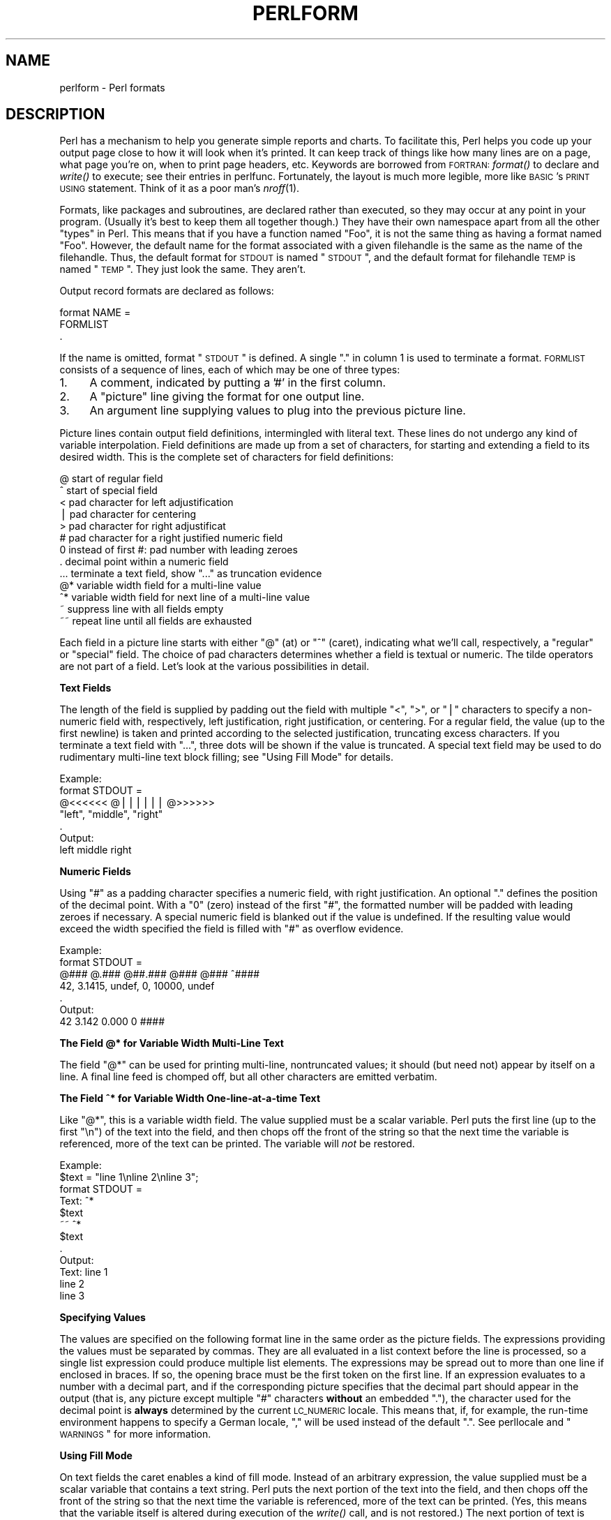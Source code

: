 .\" Automatically generated by Pod::Man v1.37, Pod::Parser v1.14
.\"
.\" Standard preamble:
.\" ========================================================================
.de Sh \" Subsection heading
.br
.if t .Sp
.ne 5
.PP
\fB\\$1\fR
.PP
..
.de Sp \" Vertical space (when we can't use .PP)
.if t .sp .5v
.if n .sp
..
.de Vb \" Begin verbatim text
.ft CW
.nf
.ne \\$1
..
.de Ve \" End verbatim text
.ft R
.fi
..
.\" Set up some character translations and predefined strings.  \*(-- will
.\" give an unbreakable dash, \*(PI will give pi, \*(L" will give a left
.\" double quote, and \*(R" will give a right double quote.  | will give a
.\" real vertical bar.  \*(C+ will give a nicer C++.  Capital omega is used to
.\" do unbreakable dashes and therefore won't be available.  \*(C` and \*(C'
.\" expand to `' in nroff, nothing in troff, for use with C<>.
.tr \(*W-|\(bv\*(Tr
.ds C+ C\v'-.1v'\h'-1p'\s-2+\h'-1p'+\s0\v'.1v'\h'-1p'
.ie n \{\
.    ds -- \(*W-
.    ds PI pi
.    if (\n(.H=4u)&(1m=24u) .ds -- \(*W\h'-12u'\(*W\h'-12u'-\" diablo 10 pitch
.    if (\n(.H=4u)&(1m=20u) .ds -- \(*W\h'-12u'\(*W\h'-8u'-\"  diablo 12 pitch
.    ds L" ""
.    ds R" ""
.    ds C` ""
.    ds C' ""
'br\}
.el\{\
.    ds -- \|\(em\|
.    ds PI \(*p
.    ds L" ``
.    ds R" ''
'br\}
.\"
.\" If the F register is turned on, we'll generate index entries on stderr for
.\" titles (.TH), headers (.SH), subsections (.Sh), items (.Ip), and index
.\" entries marked with X<> in POD.  Of course, you'll have to process the
.\" output yourself in some meaningful fashion.
.if \nF \{\
.    de IX
.    tm Index:\\$1\t\\n%\t"\\$2"
..
.    nr % 0
.    rr F
.\}
.\"
.\" For nroff, turn off justification.  Always turn off hyphenation; it makes
.\" way too many mistakes in technical documents.
.hy 0
.if n .na
.\"
.\" Accent mark definitions (@(#)ms.acc 1.5 88/02/08 SMI; from UCB 4.2).
.\" Fear.  Run.  Save yourself.  No user-serviceable parts.
.    \" fudge factors for nroff and troff
.if n \{\
.    ds #H 0
.    ds #V .8m
.    ds #F .3m
.    ds #[ \f1
.    ds #] \fP
.\}
.if t \{\
.    ds #H ((1u-(\\\\n(.fu%2u))*.13m)
.    ds #V .6m
.    ds #F 0
.    ds #[ \&
.    ds #] \&
.\}
.    \" simple accents for nroff and troff
.if n \{\
.    ds ' \&
.    ds ` \&
.    ds ^ \&
.    ds , \&
.    ds ~ ~
.    ds /
.\}
.if t \{\
.    ds ' \\k:\h'-(\\n(.wu*8/10-\*(#H)'\'\h"|\\n:u"
.    ds ` \\k:\h'-(\\n(.wu*8/10-\*(#H)'\`\h'|\\n:u'
.    ds ^ \\k:\h'-(\\n(.wu*10/11-\*(#H)'^\h'|\\n:u'
.    ds , \\k:\h'-(\\n(.wu*8/10)',\h'|\\n:u'
.    ds ~ \\k:\h'-(\\n(.wu-\*(#H-.1m)'~\h'|\\n:u'
.    ds / \\k:\h'-(\\n(.wu*8/10-\*(#H)'\z\(sl\h'|\\n:u'
.\}
.    \" troff and (daisy-wheel) nroff accents
.ds : \\k:\h'-(\\n(.wu*8/10-\*(#H+.1m+\*(#F)'\v'-\*(#V'\z.\h'.2m+\*(#F'.\h'|\\n:u'\v'\*(#V'
.ds 8 \h'\*(#H'\(*b\h'-\*(#H'
.ds o \\k:\h'-(\\n(.wu+\w'\(de'u-\*(#H)/2u'\v'-.3n'\*(#[\z\(de\v'.3n'\h'|\\n:u'\*(#]
.ds d- \h'\*(#H'\(pd\h'-\w'~'u'\v'-.25m'\f2\(hy\fP\v'.25m'\h'-\*(#H'
.ds D- D\\k:\h'-\w'D'u'\v'-.11m'\z\(hy\v'.11m'\h'|\\n:u'
.ds th \*(#[\v'.3m'\s+1I\s-1\v'-.3m'\h'-(\w'I'u*2/3)'\s-1o\s+1\*(#]
.ds Th \*(#[\s+2I\s-2\h'-\w'I'u*3/5'\v'-.3m'o\v'.3m'\*(#]
.ds ae a\h'-(\w'a'u*4/10)'e
.ds Ae A\h'-(\w'A'u*4/10)'E
.    \" corrections for vroff
.if v .ds ~ \\k:\h'-(\\n(.wu*9/10-\*(#H)'\s-2\u~\d\s+2\h'|\\n:u'
.if v .ds ^ \\k:\h'-(\\n(.wu*10/11-\*(#H)'\v'-.4m'^\v'.4m'\h'|\\n:u'
.    \" for low resolution devices (crt and lpr)
.if \n(.H>23 .if \n(.V>19 \
\{\
.    ds : e
.    ds 8 ss
.    ds o a
.    ds d- d\h'-1'\(ga
.    ds D- D\h'-1'\(hy
.    ds th \o'bp'
.    ds Th \o'LP'
.    ds ae ae
.    ds Ae AE
.\}
.rm #[ #] #H #V #F C
.\" ========================================================================
.\"
.IX Title "PERLFORM 1"
.TH PERLFORM 1 "2004-11-05" "perl v5.8.6" "Perl Programmers Reference Guide"
.SH "NAME"
perlform \- Perl formats
.SH "DESCRIPTION"
.IX Header "DESCRIPTION"
Perl has a mechanism to help you generate simple reports and charts.  To
facilitate this, Perl helps you code up your output page close to how it
will look when it's printed.  It can keep track of things like how many
lines are on a page, what page you're on, when to print page headers,
etc.  Keywords are borrowed from \s-1FORTRAN:\s0 \fIformat()\fR to declare and \fIwrite()\fR
to execute; see their entries in perlfunc.  Fortunately, the layout is
much more legible, more like \s-1BASIC\s0's \s-1PRINT\s0 \s-1USING\s0 statement.  Think of it
as a poor man's \fInroff\fR\|(1).
.PP
Formats, like packages and subroutines, are declared rather than
executed, so they may occur at any point in your program.  (Usually it's
best to keep them all together though.) They have their own namespace
apart from all the other \*(L"types\*(R" in Perl.  This means that if you have a
function named \*(L"Foo\*(R", it is not the same thing as having a format named
\&\*(L"Foo\*(R".  However, the default name for the format associated with a given
filehandle is the same as the name of the filehandle.  Thus, the default
format for \s-1STDOUT\s0 is named \*(L"\s-1STDOUT\s0\*(R", and the default format for filehandle
\&\s-1TEMP\s0 is named \*(L"\s-1TEMP\s0\*(R".  They just look the same.  They aren't.
.PP
Output record formats are declared as follows:
.PP
.Vb 3
\&    format NAME =
\&    FORMLIST
\&    .
.Ve
.PP
If the name is omitted, format \*(L"\s-1STDOUT\s0\*(R" is defined. A single \*(L".\*(R" in 
column 1 is used to terminate a format.  \s-1FORMLIST\s0 consists of a sequence 
of lines, each of which may be one of three types:
.IP "1." 4
A comment, indicated by putting a '#' in the first column.
.IP "2." 4
A \*(L"picture\*(R" line giving the format for one output line.
.IP "3." 4
An argument line supplying values to plug into the previous picture line.
.PP
Picture lines contain output field definitions, intermingled with
literal text. These lines do not undergo any kind of variable interpolation.
Field definitions are made up from a set of characters, for starting and
extending a field to its desired width. This is the complete set of
characters for field definitions:
.PP
.Vb 13
\&   @    start of regular field
\&   ^    start of special field
\&   <    pad character for left adjustification
\&   |    pad character for centering
\&   >    pad character for right adjustificat
\&   #    pad character for a right justified numeric field
\&   0    instead of first #: pad number with leading zeroes
\&   .    decimal point within a numeric field
\&   ...  terminate a text field, show "..." as truncation evidence
\&   @*   variable width field for a multi-line value
\&   ^*   variable width field for next line of a multi-line value
\&   ~    suppress line with all fields empty
\&   ~~   repeat line until all fields are exhausted
.Ve
.PP
Each field in a picture line starts with either \*(L"@\*(R" (at) or \*(L"^\*(R" (caret),
indicating what we'll call, respectively, a \*(L"regular\*(R" or \*(L"special\*(R" field.
The choice of pad characters determines whether a field is textual or
numeric. The tilde operators are not part of a field.  Let's look at
the various possibilities in detail.
.Sh "Text Fields"
.IX Subsection "Text Fields"
The length of the field is supplied by padding out the field with multiple 
"<\*(L", \*(R">\*(L", or \*(R"|\*(L" characters to specify a non-numeric field with,
respectively, left justification, right justification, or centering. 
For a regular field, the value (up to the first newline) is taken and
printed according to the selected justification, truncating excess characters.
If you terminate a text field with \*(R"...", three dots will be shown if
the value is truncated. A special text field may be used to do rudimentary 
multi-line text block filling; see \*(L"Using Fill Mode\*(R" for details.
.PP
.Vb 7
\&   Example:
\&      format STDOUT =
\&      @<<<<<<   @||||||   @>>>>>>
\&      "left",   "middle", "right"
\&      .
\&   Output:
\&      left      middle    right
.Ve
.Sh "Numeric Fields"
.IX Subsection "Numeric Fields"
Using \*(L"#\*(R" as a padding character specifies a numeric field, with
right justification. An optional \*(L".\*(R" defines the position of the
decimal point. With a \*(L"0\*(R" (zero) instead of the first \*(L"#\*(R", the
formatted number will be padded with leading zeroes if necessary.
A special numeric field is blanked out if the value is undefined.
If the resulting value would exceed the width specified the field is
filled with \*(L"#\*(R" as overflow evidence.
.PP
.Vb 7
\&   Example:
\&      format STDOUT =
\&      @###   @.###   @##.###  @###   @###   ^####
\&       42,   3.1415,  undef,    0, 10000,   undef
\&      .
\&   Output:
\&        42   3.142     0.000     0   ####
.Ve
.Sh "The Field @* for Variable Width Multi-Line Text"
.IX Subsection "The Field @* for Variable Width Multi-Line Text"
The field \*(L"@*\*(R" can be used for printing multi\-line, nontruncated
values; it should (but need not) appear by itself on a line. A final
line feed is chomped off, but all other characters are emitted verbatim.
.Sh "The Field ^* for Variable Width One-line-at-a-time Text"
.IX Subsection "The Field ^* for Variable Width One-line-at-a-time Text"
Like \*(L"@*\*(R", this is a variable width field. The value supplied must be a 
scalar variable. Perl puts the first line (up to the first \*(L"\en\*(R") of the 
text into the field, and then chops off the front of the string so that 
the next time the variable is referenced, more of the text can be printed. 
The variable will \fInot\fR be restored.
.PP
.Vb 12
\&   Example:
\&      $text = "line 1\enline 2\enline 3";
\&      format STDOUT =
\&      Text: ^*
\&            $text
\&      ~~    ^*
\&            $text
\&      .
\&   Output:
\&      Text: line 1
\&            line 2
\&            line 3
.Ve
.Sh "Specifying Values"
.IX Subsection "Specifying Values"
The values are specified on the following format line in the same order as
the picture fields.  The expressions providing the values must be
separated by commas.  They are all evaluated in a list context
before the line is processed, so a single list expression could produce
multiple list elements.  The expressions may be spread out to more than
one line if enclosed in braces.  If so, the opening brace must be the first
token on the first line.  If an expression evaluates to a number with a
decimal part, and if the corresponding picture specifies that the decimal
part should appear in the output (that is, any picture except multiple \*(L"#\*(R"
characters \fBwithout\fR an embedded \*(L".\*(R"), the character used for the decimal
point is \fBalways\fR determined by the current \s-1LC_NUMERIC\s0 locale.  This
means that, if, for example, the run-time environment happens to specify a
German locale, \*(L",\*(R" will be used instead of the default \*(L".\*(R".  See
perllocale and \*(L"\s-1WARNINGS\s0\*(R" for more information.
.Sh "Using Fill Mode"
.IX Subsection "Using Fill Mode"
On text fields the caret enables a kind of fill mode.  Instead of an
arbitrary expression, the value supplied must be a scalar variable
that contains a text string.  Perl puts the next portion of the text into
the field, and then chops off the front of the string so that the next time
the variable is referenced, more of the text can be printed.  (Yes, this
means that the variable itself is altered during execution of the \fIwrite()\fR
call, and is not restored.)  The next portion of text is determined by
a crude line breaking algorithm. You may use the carriage return character
(\f(CW\*(C`\er\*(C'\fR) to force a line break. You can change which characters are legal 
to break on by changing the variable \f(CW$:\fR (that's 
\&\f(CW$FORMAT_LINE_BREAK_CHARACTERS\fR if you're using the English module) to a 
list of the desired characters.
.PP
Normally you would use a sequence of fields in a vertical stack associated 
with the same scalar variable to print out a block of text. You might wish 
to end the final field with the text \*(L"...\*(R", which will appear in the output 
if the text was too long to appear in its entirety.  
.Sh "Suppressing Lines Where All Fields Are Void"
.IX Subsection "Suppressing Lines Where All Fields Are Void"
Using caret fields can produce lines where all fields are blank. You can
suppress such lines by putting a \*(L"~\*(R" (tilde) character anywhere in the
line.  The tilde will be translated to a space upon output.
.Sh "Repeating Format Lines"
.IX Subsection "Repeating Format Lines"
If you put two contiguous tilde characters \*(L"~~\*(R" anywhere into a line,
the line will be repeated until all the fields on the line are exhausted,
i.e. undefined. For special (caret) text fields this will occur sooner or
later, but if you use a text field of the at variety, the  expression you
supply had better not give the same value every time forever! (\f(CW\*(C`shift(@f)\*(C'\fR
is a simple example that would work.)  Don't use a regular (at) numeric 
field in such lines, because it will never go blank.
.Sh "Top of Form Processing"
.IX Subsection "Top of Form Processing"
Top-of-form processing is by default handled by a format with the
same name as the current filehandle with \*(L"_TOP\*(R" concatenated to it.
It's triggered at the top of each page.  See \*(L"write\*(R" in perlfunc.
.PP
Examples:
.PP
.Vb 10
\& # a report on the /etc/passwd file
\& format STDOUT_TOP =
\&                         Passwd File
\& Name                Login    Office   Uid   Gid Home
\& ------------------------------------------------------------------
\& .
\& format STDOUT =
\& @<<<<<<<<<<<<<<<<<< @||||||| @<<<<<<@>>>> @>>>> @<<<<<<<<<<<<<<<<<
\& $name,              $login,  $office,$uid,$gid, $home
\& .
.Ve
.PP
.Vb 29
\& # a report from a bug report form
\& format STDOUT_TOP =
\&                         Bug Reports
\& @<<<<<<<<<<<<<<<<<<<<<<<     @|||         @>>>>>>>>>>>>>>>>>>>>>>>
\& $system,                      $%,         $date
\& ------------------------------------------------------------------
\& .
\& format STDOUT =
\& Subject: @<<<<<<<<<<<<<<<<<<<<<<<<<<<<<<<<<<<<<<<<<<<<<<<<<<<<<<<<
\&          $subject
\& Index: @<<<<<<<<<<<<<<<<<<<<<<<<<<<< ^<<<<<<<<<<<<<<<<<<<<<<<<<<<<
\&        $index,                       $description
\& Priority: @<<<<<<<<<< Date: @<<<<<<< ^<<<<<<<<<<<<<<<<<<<<<<<<<<<<
\&           $priority,        $date,   $description
\& From: @<<<<<<<<<<<<<<<<<<<<<<<<<<<<< ^<<<<<<<<<<<<<<<<<<<<<<<<<<<<
\&       $from,                         $description
\& Assigned to: @<<<<<<<<<<<<<<<<<<<<<< ^<<<<<<<<<<<<<<<<<<<<<<<<<<<<
\&              $programmer,            $description
\& ~                                    ^<<<<<<<<<<<<<<<<<<<<<<<<<<<<
\&                                      $description
\& ~                                    ^<<<<<<<<<<<<<<<<<<<<<<<<<<<<
\&                                      $description
\& ~                                    ^<<<<<<<<<<<<<<<<<<<<<<<<<<<<
\&                                      $description
\& ~                                    ^<<<<<<<<<<<<<<<<<<<<<<<<<<<<
\&                                      $description
\& ~                                    ^<<<<<<<<<<<<<<<<<<<<<<<...
\&                                      $description
\& .
.Ve
.PP
It is possible to intermix \fIprint()\fRs with \fIwrite()\fRs on the same output
channel, but you'll have to handle \f(CW\*(C`$\-\*(C'\fR (\f(CW$FORMAT_LINES_LEFT\fR)
yourself.
.Sh "Format Variables"
.IX Subsection "Format Variables"
The current format name is stored in the variable \f(CW$~\fR (\f(CW$FORMAT_NAME\fR),
and the current top of form format name is in \f(CW$^\fR (\f(CW$FORMAT_TOP_NAME\fR).
The current output page number is stored in \f(CW$%\fR (\f(CW$FORMAT_PAGE_NUMBER\fR),
and the number of lines on the page is in \f(CW$=\fR (\f(CW$FORMAT_LINES_PER_PAGE\fR).
Whether to autoflush output on this handle is stored in \f(CW$|\fR
(\f(CW$OUTPUT_AUTOFLUSH\fR).  The string output before each top of page (except
the first) is stored in \f(CW$^L\fR (\f(CW$FORMAT_FORMFEED\fR).  These variables are
set on a per-filehandle basis, so you'll need to \fIselect()\fR into a different
one to affect them:
.PP
.Vb 4
\&    select((select(OUTF),
\&            $~ = "My_Other_Format",
\&            $^ = "My_Top_Format"
\&           )[0]);
.Ve
.PP
Pretty ugly, eh?  It's a common idiom though, so don't be too surprised
when you see it.  You can at least use a temporary variable to hold
the previous filehandle: (this is a much better approach in general,
because not only does legibility improve, you now have intermediary
stage in the expression to single-step the debugger through):
.PP
.Vb 4
\&    $ofh = select(OUTF);
\&    $~ = "My_Other_Format";
\&    $^ = "My_Top_Format";
\&    select($ofh);
.Ve
.PP
If you use the English module, you can even read the variable names:
.PP
.Vb 5
\&    use English '-no_match_vars';
\&    $ofh = select(OUTF);
\&    $FORMAT_NAME     = "My_Other_Format";
\&    $FORMAT_TOP_NAME = "My_Top_Format";
\&    select($ofh);
.Ve
.PP
But you still have those funny \fIselect()\fRs.  So just use the FileHandle
module.  Now, you can access these special variables using lowercase
method names instead:
.PP
.Vb 3
\&    use FileHandle;
\&    format_name     OUTF "My_Other_Format";
\&    format_top_name OUTF "My_Top_Format";
.Ve
.PP
Much better!
.SH "NOTES"
.IX Header "NOTES"
Because the values line may contain arbitrary expressions (for at fields,
not caret fields), you can farm out more sophisticated processing
to other functions, like \fIsprintf()\fR or one of your own.  For example:
.PP
.Vb 4
\&    format Ident =
\&        @<<<<<<<<<<<<<<<
\&        &commify($n)
\&    .
.Ve
.PP
To get a real at or caret into the field, do this:
.PP
.Vb 4
\&    format Ident =
\&    I have an @ here.
\&            "@"
\&    .
.Ve
.PP
To center a whole line of text, do something like this:
.PP
.Vb 4
\&    format Ident =
\&    @|||||||||||||||||||||||||||||||||||||||||||||||
\&            "Some text line"
\&    .
.Ve
.PP
There is no builtin way to say \*(L"float this to the right hand side
of the page, however wide it is.\*(R"  You have to specify where it goes.
The truly desperate can generate their own format on the fly, based
on the current number of columns, and then \fIeval()\fR it:
.PP
.Vb 9
\&    $format  = "format STDOUT = \en"
\&             . '^' . '<' x $cols . "\en"
\&             . '$entry' . "\en"
\&             . "\et^" . "<" x ($cols-8) . "~~\en"
\&             . '$entry' . "\en"
\&             . ".\en";
\&    print $format if $Debugging;
\&    eval $format;
\&    die $@ if $@;
.Ve
.PP
Which would generate a format looking something like this:
.PP
.Vb 6
\& format STDOUT =
\& ^<<<<<<<<<<<<<<<<<<<<<<<<<<<<<<<<<<<<<<<<<<<<<<<<<<<<<<<<<<
\& $entry
\&         ^<<<<<<<<<<<<<<<<<<<<<<<<<<<<<<<<<<<<<<<<<<<<<<<<<<~~
\& $entry
\& .
.Ve
.PP
Here's a little program that's somewhat like \fIfmt\fR\|(1):
.PP
.Vb 3
\& format =
\& ^<<<<<<<<<<<<<<<<<<<<<<<<<<<<<<<<<<<<<<<<<<<<<< ~~
\& $_
.Ve
.PP
.Vb 1
\& .
.Ve
.PP
.Vb 5
\& $/ = '';
\& while (<>) {
\&     s/\es*\en\es*/ /g;
\&     write;
\& }
.Ve
.Sh "Footers"
.IX Subsection "Footers"
While \f(CW$FORMAT_TOP_NAME\fR contains the name of the current header format,
there is no corresponding mechanism to automatically do the same thing
for a footer.  Not knowing how big a format is going to be until you
evaluate it is one of the major problems.  It's on the \s-1TODO\s0 list.
.PP
Here's one strategy:  If you have a fixed-size footer, you can get footers
by checking \f(CW$FORMAT_LINES_LEFT\fR before each \fIwrite()\fR and print the footer
yourself if necessary.
.PP
Here's another strategy: Open a pipe to yourself, using \f(CW\*(C`open(MYSELF, "|\-")\*(C'\fR
(see \*(L"\fIopen()\fR\*(R" in perlfunc) and always \fIwrite()\fR to \s-1MYSELF\s0 instead of \s-1STDOUT\s0.
Have your child process massage its \s-1STDIN\s0 to rearrange headers and footers
however you like.  Not very convenient, but doable.
.Sh "Accessing Formatting Internals"
.IX Subsection "Accessing Formatting Internals"
For low-level access to the formatting mechanism.  you may use \fIformline()\fR
and access \f(CW$^A\fR (the \f(CW$ACCUMULATOR\fR variable) directly.
.PP
For example:
.PP
.Vb 3
\&    $str = formline <<'END', 1,2,3;
\&    @<<<  @|||  @>>>
\&    END
.Ve
.PP
.Vb 1
\&    print "Wow, I just stored `$^A' in the accumulator!\en";
.Ve
.PP
Or to make an \fIswrite()\fR subroutine, which is to \fIwrite()\fR what \fIsprintf()\fR
is to \fIprintf()\fR, do this:
.PP
.Vb 8
\&    use Carp;
\&    sub swrite {
\&        croak "usage: swrite PICTURE ARGS" unless @_;
\&        my $format = shift;
\&        $^A = "";
\&        formline($format,@_);
\&        return $^A;
\&    }
.Ve
.PP
.Vb 5
\&    $string = swrite(<<'END', 1, 2, 3);
\& Check me out
\& @<<<  @|||  @>>>
\& END
\&    print $string;
.Ve
.SH "WARNINGS"
.IX Header "WARNINGS"
The lone dot that ends a format can also prematurely end a mail
message passing through a misconfigured Internet mailer (and based on
experience, such misconfiguration is the rule, not the exception).  So
when sending format code through mail, you should indent it so that
the format-ending dot is not on the left margin; this will prevent
\&\s-1SMTP\s0 cutoff.
.PP
Lexical variables (declared with \*(L"my\*(R") are not visible within a
format unless the format is declared within the scope of the lexical
variable.  (They weren't visible at all before version 5.001.)
.PP
Formats are the only part of Perl that unconditionally use information
from a program's locale; if a program's environment specifies an
\&\s-1LC_NUMERIC\s0 locale, it is always used to specify the decimal point
character in formatted output.  Perl ignores all other aspects of locale
handling unless the \f(CW\*(C`use locale\*(C'\fR pragma is in effect.  Formatted output
cannot be controlled by \f(CW\*(C`use locale\*(C'\fR because the pragma is tied to the
block structure of the program, and, for historical reasons, formats
exist outside that block structure.  See perllocale for further
discussion of locale handling.
.PP
Within strings that are to be displayed in a fixed length text field,
each control character is substituted by a space. (But remember the
special meaning of \f(CW\*(C`\er\*(C'\fR when using fill mode.) This is done to avoid
misalignment when control characters \*(L"disappear\*(R" on some output media.
